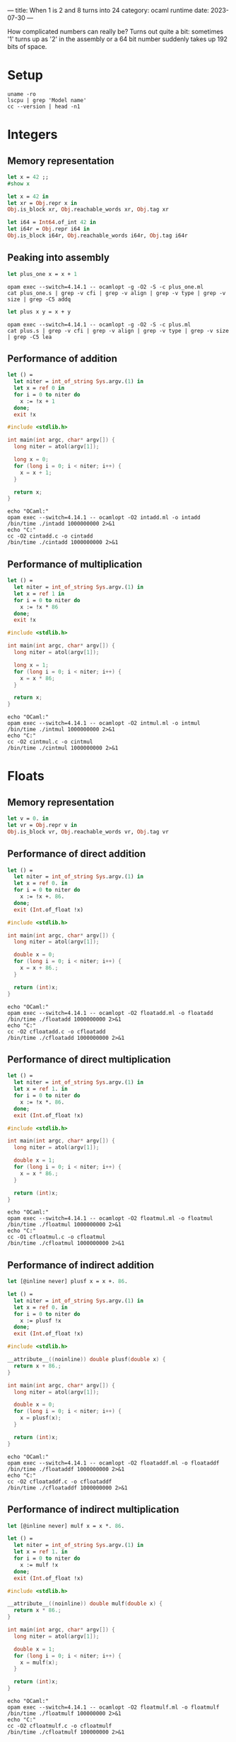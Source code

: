 ---
title: When 1 is 2 and 8 turns into 24
category: ocaml runtime
date: 2023-07-30
---

How complicated numbers can really be? Turns out quite a bit: sometimes '1' turns up as '2' in the
assembly or a 64 bit number suddenly takes up 192 bits of space.

#+BEGIN_EXPORT html
<!--more-->
#+END_EXPORT

* Setup

#+begin_src shell :results verbatim
  uname -ro
  lscpu | grep 'Model name'
  cc --version | head -n1
#+end_src

#+RESULTS:
: 6.4.6-100.fc37.x86_64 GNU/Linux
: Model name:                      AMD Ryzen 5 3600 6-Core Processor
: cc (GCC) 12.3.1 20230508 (Red Hat 12.3.1-1)

* Integers

** Memory representation

#+begin_src ocaml
  let x = 42 ;;
  #show x
#+end_src

#+RESULTS:
: val x : int

#+begin_src ocaml
  let x = 42 in
  let xr = Obj.repr x in
  Obj.is_block xr, Obj.reachable_words xr, Obj.tag xr
#+end_src

#+RESULTS:
: (false, 0, 1000)

#+begin_src ocaml
  let i64 = Int64.of_int 42 in
  let i64r = Obj.repr i64 in
  Obj.is_block i64r, Obj.reachable_words i64r, Obj.tag i64r
#+end_src

#+RESULTS:
: (true, 3, 255)

** Peaking into assembly

#+begin_src ocaml :noeval :tangle plus_one.ml
  let plus_one x = x + 1
#+end_src

#+begin_src shell :results verbatim
  opam exec --switch=4.14.1 -- ocamlopt -g -O2 -S -c plus_one.ml
  cat plus_one.s | grep -v cfi | grep -v align | grep -v type | grep -v size | grep -C5 addq
#+end_src

#+RESULTS:
#+begin_example
	.file	1	"plus_one.ml"
	.loc	1	1	13
	.loc	1	1	17
.L100:
	.loc	1	1	17
	addq	$2, %rax
	ret
	.text
	.globl	camlPlus_one__entry
camlPlus_one__entry:
.L101:
#+end_example

#+begin_src ocaml :noeval :tangle plus.ml
  let plus x y = x + y
#+end_src

#+begin_src shell :results verbatim
  opam exec --switch=4.14.1 -- ocamlopt -g -O2 -S -c plus.ml
  cat plus.s | grep -v cfi | grep -v align | grep -v type | grep -v size | grep -C5 lea
#+end_src

#+RESULTS:
#+begin_example
	.file	1	"plus.ml"
	.loc	1	1	9
	.loc	1	1	15
.L100:
	.loc	1	1	15
	leaq	-1(%rax,%rbx), %rax
	ret
	.text
	.globl	camlPlus__entry
camlPlus__entry:
.L101:
#+end_example

** Performance of addition

#+begin_src ocaml :noeval :tangle intadd.ml
  let () =
    let niter = int_of_string Sys.argv.(1) in
    let x = ref 0 in
    for i = 0 to niter do
      x := !x + 1
    done;
    exit !x
#+end_src

#+begin_src c :tangle cintadd.c :noeval
  #include <stdlib.h>

  int main(int argc, char* argv[]) {
    long niter = atol(argv[1]);

    long x = 0;
    for (long i = 0; i < niter; i++) {
      x = x + 1;
    }

    return x;
  }
#+end_src

#+begin_src shell :results output
  echo "OCaml:"
  opam exec --switch=4.14.1 -- ocamlopt -O2 intadd.ml -o intadd
  /bin/time ./intadd 1000000000 2>&1
  echo "C:"
  cc -O2 cintadd.c -o cintadd
  /bin/time ./cintadd 1000000000 2>&1
#+end_src

#+RESULTS:
: OCaml:
: Command exited with non-zero status 1
: 0.24user 0.00system 0:00.24elapsed 100%CPU (0avgtext+0avgdata 1664maxresident)k
: 0inputs+0outputs (0major+103minor)pagefaults 0swaps
: C:
: 0.00user 0.00system 0:00.00elapsed 80%CPU (0avgtext+0avgdata 1152maxresident)k
: 0inputs+0outputs (0major+65minor)pagefaults 0swaps

** Performance of multiplication

#+begin_src ocaml :tangle intmul.ml :noeval
  let () =
    let niter = int_of_string Sys.argv.(1) in
    let x = ref 1 in
    for i = 0 to niter do
      x := !x * 86
    done;
    exit !x
#+end_src

#+begin_src c :tangle cintmul.c :noeval
  #include <stdlib.h>

  int main(int argc, char* argv[]) {
    long niter = atol(argv[1]);

    long x = 1;
    for (long i = 0; i < niter; i++) {
      x = x * 86;
    }

    return x;
  }
#+end_src

#+begin_src shell :results verbatim
  echo "OCaml:"
  opam exec --switch=4.14.1 -- ocamlopt -O2 intmul.ml -o intmul
  /bin/time ./intmul 1000000000 2>&1
  echo "C:"
  cc -O2 cintmul.c -o cintmul
  /bin/time ./cintmul 1000000000 2>&1
#+end_src

#+RESULTS:
: OCaml:
: 0.96user 0.00system 0:00.96elapsed 99%CPU (0avgtext+0avgdata 1664maxresident)k
: 0inputs+0outputs (0major+104minor)pagefaults 0swaps
: C:
: 0.71user 0.00system 0:00.71elapsed 99%CPU (0avgtext+0avgdata 1024maxresident)k
: 0inputs+0outputs (0major+63minor)pagefaults 0swaps

* Floats

** Memory representation

#+begin_src ocaml
  let v = 0. in
  let vr = Obj.repr v in
  Obj.is_block vr, Obj.reachable_words vr, Obj.tag vr
#+end_src

#+RESULTS:
: (true, 2, 253)

** Performance of direct addition

#+begin_src ocaml :tangle floatadd.ml :noeval
  let () =
    let niter = int_of_string Sys.argv.(1) in
    let x = ref 0. in
    for i = 0 to niter do
      x := !x +. 86.
    done;
    exit (Int.of_float !x)
#+end_src

#+begin_src c :tangle cfloatadd.c :noeval
  #include <stdlib.h>

  int main(int argc, char* argv[]) {
    long niter = atol(argv[1]);
    
    double x = 0;
    for (long i = 0; i < niter; i++) {
      x = x + 86.;
    }

    return (int)x;
  }
#+end_src

#+begin_src shell :results output
  echo "OCaml:"
  opam exec --switch=4.14.1 -- ocamlopt -O2 floatadd.ml -o floatadd
  /bin/time ./floatadd 1000000000 2>&1
  echo "C:"
  cc -O2 cfloatadd.c -o cfloatadd
  /bin/time ./cfloatadd 1000000000 2>&1
#+end_src

#+RESULTS:
: OCaml:
: Command exited with non-zero status 86
: 0.73user 0.00system 0:00.73elapsed 99%CPU (0avgtext+0avgdata 1792maxresident)k
: 0inputs+0outputs (0major+105minor)pagefaults 0swaps
: C:
: 0.72user 0.00system 0:00.72elapsed 99%CPU (0avgtext+0avgdata 1024maxresident)k
: 0inputs+0outputs (0major+64minor)pagefaults 0swaps

** Performance of direct multiplication

#+begin_src ocaml :tangle floatmul.ml :noeval
  let () =
    let niter = int_of_string Sys.argv.(1) in
    let x = ref 1. in
    for i = 0 to niter do
      x := !x *. 86.
    done;
    exit (Int.of_float !x)
#+end_src

#+begin_src c :tangle cfloatmul.c :noeval
  #include <stdlib.h>

  int main(int argc, char* argv[]) {
    long niter = atol(argv[1]);

    double x = 1;
    for (long i = 0; i < niter; i++) {
      x = x * 86.;
    }

    return (int)x;
  }
#+end_src

#+begin_src shell :results verbatim
  echo "OCaml:"
  opam exec --switch=4.14.1 -- ocamlopt -O2 floatmul.ml -o floatmul
  /bin/time ./floatmul 1000000000 2>&1
  echo "C:"
  cc -O1 cfloatmul.c -o cfloatmul
  /bin/time ./cfloatmul 1000000000 2>&1
#+end_src

#+RESULTS:
: OCaml:
: 0.72user 0.00system 0:00.72elapsed 99%CPU (0avgtext+0avgdata 1664maxresident)k
: 0inputs+0outputs (0major+105minor)pagefaults 0swaps
: C:
: 0.71user 0.00system 0:00.72elapsed 99%CPU (0avgtext+0avgdata 1152maxresident)k
: 0inputs+0outputs (0major+65minor)pagefaults 0swaps

** Performance of indirect addition

#+begin_src ocaml :tangle floataddf.ml :noeval
  let [@inline never] plusf x = x +. 86.

  let () =
    let niter = int_of_string Sys.argv.(1) in
    let x = ref 0. in
    for i = 0 to niter do
      x := plusf !x
    done;
    exit (Int.of_float !x)
#+end_src

#+begin_src c :tangle cfloataddf.c :noeval
  #include <stdlib.h>

  __attribute__((noinline)) double plusf(double x) {
    return x + 86.;
  }

  int main(int argc, char* argv[]) {
    long niter = atol(argv[1]);
  
    double x = 0;
    for (long i = 0; i < niter; i++) {
      x = plusf(x);
    }

    return (int)x;
  }
#+end_src

#+begin_src shell :results output
  echo "OCaml:"
  opam exec --switch=4.14.1 -- ocamlopt -O2 floataddf.ml -o floataddf
  /bin/time ./floataddf 1000000000 2>&1
  echo "C:"
  cc -O2 cfloataddf.c -o cfloataddf
  /bin/time ./cfloataddf 1000000000 2>&1
#+end_src

#+RESULTS:
: OCaml:
: Command exited with non-zero status 86
: 4.87user 0.00system 0:04.88elapsed 99%CPU (0avgtext+0avgdata 3712maxresident)k
: 0inputs+0outputs (0major+621minor)pagefaults 0swaps
: C:
: 1.22user 0.00system 0:01.22elapsed 99%CPU (0avgtext+0avgdata 1152maxresident)k
: 0inputs+0outputs (0major+66minor)pagefaults 0swaps

** Performance of indirect multiplication

#+begin_src ocaml :tangle floatmulf.ml :noeval
  let [@inline never] mulf x = x *. 86.

  let () =
    let niter = int_of_string Sys.argv.(1) in
    let x = ref 1. in
    for i = 0 to niter do
      x := mulf !x
    done;
    exit (Int.of_float !x)
#+end_src

#+begin_src c :tangle cfloatmulf.c :noeval
  #include <stdlib.h>

  __attribute__((noinline)) double mulf(double x) {
    return x * 86.;
  }

  int main(int argc, char* argv[]) {
    long niter = atol(argv[1]);

    double x = 1;
    for (long i = 0; i < niter; i++) {
      x = mulf(x);
    }

    return (int)x;
  }
#+end_src

#+begin_src shell :results verbatim
  echo "OCaml:"
  opam exec --switch=4.14.1 -- ocamlopt -O2 floatmulf.ml -o floatmulf
  /bin/time ./floatmulf 100000000 2>&1
  echo "C:"
  cc -O2 cfloatmulf.c -o cfloatmulf
  /bin/time ./cfloatmulf 100000000 2>&1
#+end_src

#+RESULTS:
: OCaml:
: 0.48user 0.00system 0:00.48elapsed 99%CPU (0avgtext+0avgdata 3840maxresident)k
: 0inputs+0outputs (0major+621minor)pagefaults 0swaps
: C:
: 0.12user 0.00system 0:00.12elapsed 100%CPU (0avgtext+0avgdata 1024maxresident)k
: 0inputs+0outputs (0major+61minor)pagefaults 0swaps

* Integers again, ~Int64.t~

#+begin_src ocaml :tangle int64add.ml :noeval
  let [@inline never] plus64 x = Int64.add x 86L

  let () =
    let niter = int_of_string Sys.argv.(1) in
    let x = ref 0L in
    for i = 0 to niter do
      x := plus64 !x
    done;
    exit (Int64.to_int !x)
#+end_src

#+begin_src c :tangle cint64add.c :noeval
  #include <stdlib.h>

  __attribute__((noinline)) long plus(long x) {
    return x + 86;
  }

  int main(int argc, char* argv[]) {
    long niter = atol(argv[1]);

    long x = 0;
    for (long i = 0; i < niter; i++) {
      x = plus(x);
    }

    return (int)x;
  }
#+end_src

#+begin_src shell :results output
  echo "OCaml:"
  opam exec --switch=4.14.1 -- ocamlopt -O2 int64add.ml -o int64add
  /bin/time ./int64add 100000000 2>&1
  echo "C:"
  cc -O1 cint64add.c -o cint64add
  /bin/time ./cint64add 100000000 2>&1
#+end_src

#+RESULTS:
: OCaml:
: Command exited with non-zero status 86
: 0.37user 0.00system 0:00.37elapsed 99%CPU (0avgtext+0avgdata 3712maxresident)k
: 0inputs+0outputs (0major+619minor)pagefaults 0swaps
: C:
: 0.12user 0.00system 0:00.12elapsed 100%CPU (0avgtext+0avgdata 896maxresident)k
: 0inputs+0outputs (0major+60minor)pagefaults 0swaps
